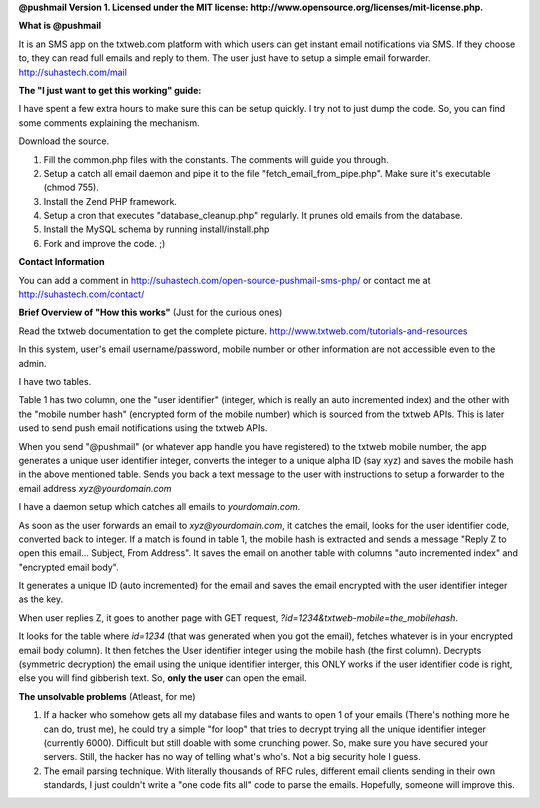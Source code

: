 **@pushmail Version 1. Licensed under the MIT license: http://www.opensource.org/licenses/mit-license.php.**

**What is @pushmail**

It is an SMS app on the txtweb.com platform with which users can get instant email notifications via SMS. If they choose to, they can read full emails and reply to them. The user just have to setup a simple email forwarder. http://suhastech.com/mail

**The "I just want to get this working" guide:**

I have spent a few extra hours to make sure this can be setup quickly. I try not to just dump the code. So, you can find some comments explaining the mechanism.

Download the source.

1) Fill the common.php files with the constants. The comments will guide you through.

2) Setup a catch all email daemon and pipe it to the file "fetch_email_from_pipe.php". Make sure it's executable (chmod 755).

3) Install the Zend PHP framework.

4) Setup a cron that executes "database_cleanup.php" regularly. It prunes old emails from the database.

5) Install the MySQL schema by running install/install.php

6) Fork and improve the code. ;)

**Contact Information**

You can add a comment in http://suhastech.com/open-source-pushmail-sms-php/ or contact me at http://suhastech.com/contact/

**Brief Overview of \"How this works\"** \(Just for the curious ones\)

Read the txtweb documentation to get the complete picture. http://www.txtweb.com/tutorials-and-resources

In this system, user's email username/password, mobile number or other information are not accessible even to the admin.

I have two tables.

Table 1 has two column, one the "user identifier" (integer, which is really an auto incremented index) and the other with the "mobile number hash" (encrypted form of the mobile number) which is sourced from the txtweb APIs. This is later used to send push email notifications using the txtweb APIs.

When you send "@pushmail" (or whatever app handle you have registered) to the txtweb mobile number, the app generates a unique user identifier integer, converts the integer to a unique alpha ID (say xyz) and saves the mobile hash in the above mentioned table. Sends you back a text message to the user with instructions to setup a forwarder to the email address *xyz@yourdomain.com*

I have a daemon setup which catches all emails to *yourdomain.com*.

As soon as the user forwards an email to *xyz@yourdomain.com*, it catches the email, looks for the user identifier code, converted back to integer. If a match is found in table 1, the mobile hash is extracted and sends a message "Reply Z to open this email... Subject, From Address". It saves the email on another table with columns "auto incremented index" and "encrypted email body".

It generates a unique ID (auto incremented) for the email and saves the email encrypted with the user identifier integer as the key.

When user replies Z, it goes to another page with GET request, *?id=1234&txtweb-mobile=the_mobilehash*.

It looks for the table where *id=1234* (that was generated when you got the email), fetches whatever is in your encrypted email body column). It then fetches the User identifier integer using the mobile hash (the first column). Decrypts (symmetric decryption) the email using the unique identifier interger, this ONLY works if the user identifier code is right, else you will find gibberish text. So, **only the user** can open the email.

**The unsolvable problems** \(Atleast, for me\)

1) If a hacker who somehow gets all my database files and wants to open 1 of your emails (There's nothing more he can do, trust me), he could  try a simple "for loop" that tries to decrypt trying all the unique identifier integer (currently 6000). Difficult but still doable with some crunching power. So, make sure you have secured your servers. Still, the hacker has no way of telling what's who's. Not a big security hole I guess.

2) The email parsing technique. With literally thousands of RFC rules, different email clients sending in their own standards, I just couldn't write a "one code fits all" code to parse the emails. Hopefully, someone will improve this.